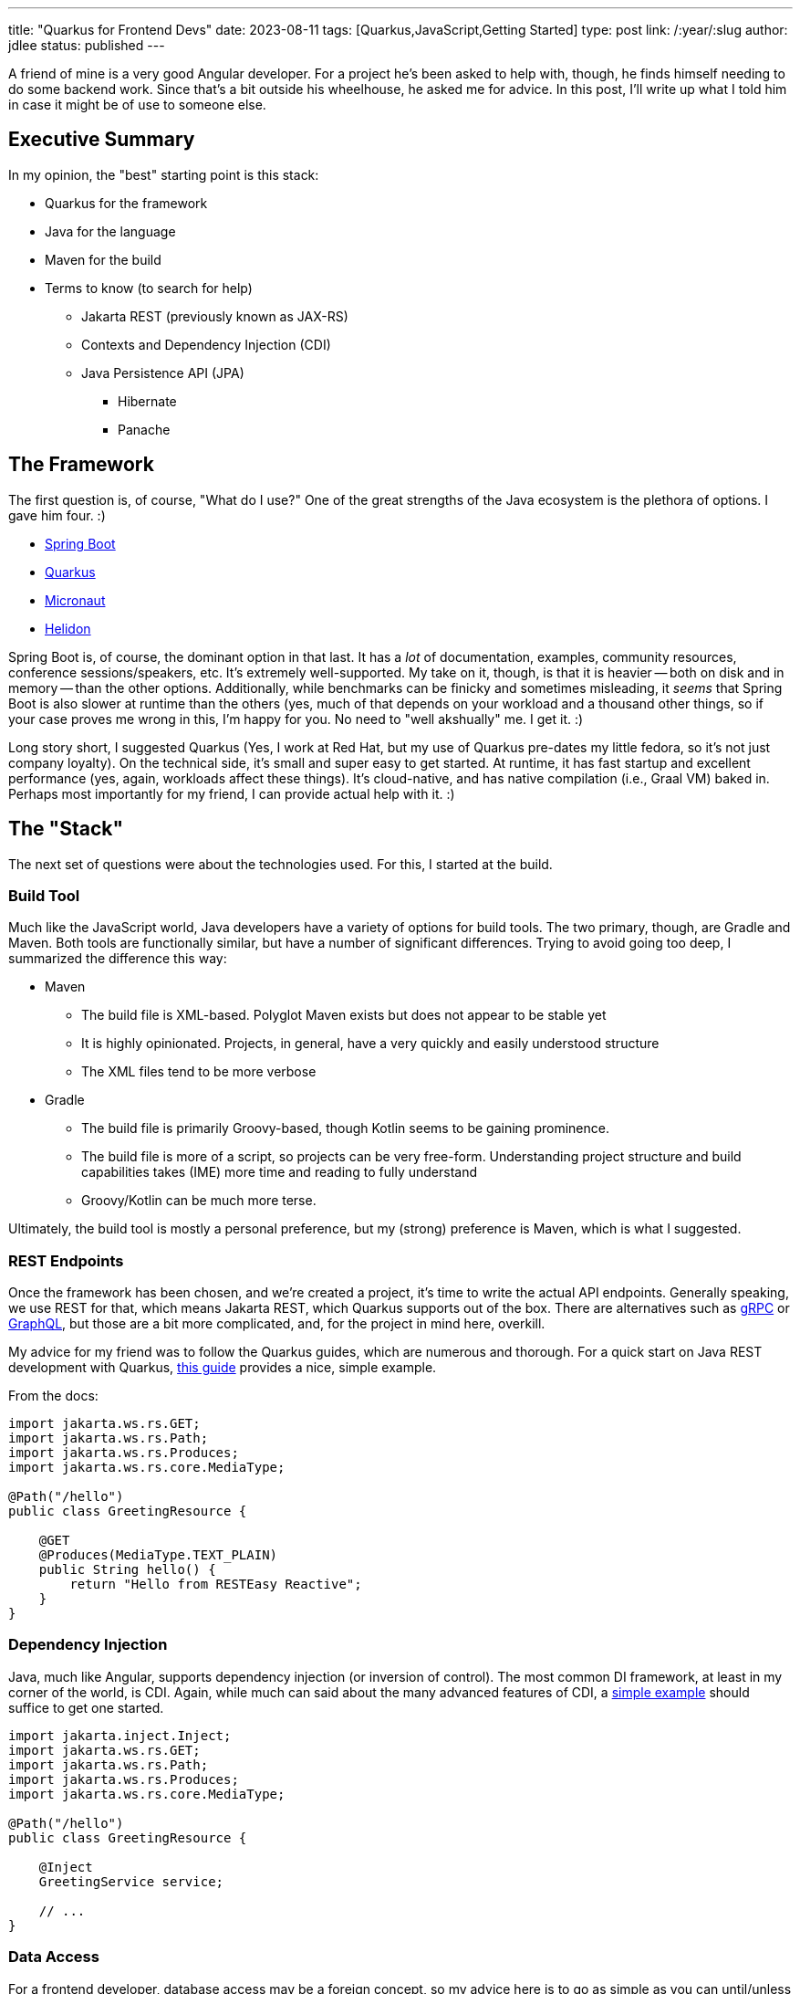 ---
title: "Quarkus for Frontend Devs"
date: 2023-08-11
tags: [Quarkus,JavaScript,Getting Started]
type: post
link: /:year/:slug
author: jdlee
status: published
---

A friend of mine is a very good Angular developer. For a project he's been asked to help with, though, he finds himself needing to do some backend work. Since that's a bit outside his wheelhouse, he asked me for advice. In this post, I'll write up what I told him in case it might be of use to someone else.

// more

== Executive Summary

In my opinion, the "best" starting point is this stack:

* Quarkus for the framework
* Java for the language
* Maven for the build
* Terms to know (to search for help)
  ** Jakarta REST (previously known as JAX-RS)
  ** Contexts and Dependency Injection (CDI)
  ** Java Persistence API (JPA)
    *** Hibernate
    *** Panache

== The Framework

The first question is, of course, "What do I use?" One of the great strengths of the Java ecosystem is the plethora of options. I gave him four. :)

- https://spring.io/projects/spring-boot[Spring Boot]
- https://quarkus.io/[Quarkus]
- https://micronaut.io/[Micronaut]
- https://helidon.io/[Helidon]

Spring Boot is, of course, the dominant option in that last. It has a _lot_ of documentation, examples, community resources, conference sessions/speakers, etc. It's extremely well-supported. My take on it, though, is that it is heavier -- both on disk and in memory -- than the other options. Additionally, while benchmarks can be finicky and sometimes misleading, it _seems_ that Spring Boot is also slower at runtime than the others (yes, much of that depends on your workload and a thousand other things, so if your case proves me wrong in this, I'm happy for you. No need to "well akshually" me. I get it. :)

Long story short, I suggested Quarkus (Yes, I work at Red Hat, but my use of Quarkus pre-dates my little fedora, so it's not just company loyalty). On the technical side, it's small and super easy to get started. At runtime, it has fast startup and excellent performance (yes, again, workloads affect these things). It's cloud-native, and has native compilation (i.e., Graal VM) baked in. Perhaps most importantly for my friend, I can provide actual help with it. :)

== The "Stack"

The next set of questions were about the technologies used. For this, I started at the build.

=== Build Tool

Much like the JavaScript world, Java developers have a variety of options for build tools. The two primary, though, are Gradle and Maven. Both tools are functionally similar, but have a number of significant differences. Trying to avoid going too deep, I summarized the difference this way:


* Maven
** The build file is XML-based. Polyglot Maven exists but does not appear to be stable yet
** It is highly opinionated. Projects, in general, have a very quickly and easily understood structure
** The XML files tend to be more verbose
* Gradle
** The build file is primarily Groovy-based, though Kotlin seems to be gaining prominence.
** The build file is more of a script, so projects can be very free-form. Understanding project structure and build capabilities takes (IME) more time and reading to fully understand
** Groovy/Kotlin can be much more terse.

Ultimately, the build tool is mostly a personal preference, but my (strong) preference is Maven, which is what I suggested.

=== REST Endpoints

Once the framework has been chosen, and we're created a project, it's time to write the actual API endpoints. Generally speaking, we use REST for that, which means Jakarta REST, which Quarkus supports out of the box. There are alternatives such as https://quarkus.io/guides/grpc-getting-started[gRPC] or https://quarkus.io/guides/smallrye-graphql[GraphQL], but those are a bit more complicated, and, for the project in mind here, overkill.

My advice for my friend was to follow the Quarkus guides, which are numerous and thorough. For a quick start on Java REST development with Quarkus, https://quarkus.io/guides/getting-started#the-jakarta-rest-resources[this guide] provides a nice, simple example.

From the docs:

[source,java]
----
import jakarta.ws.rs.GET;
import jakarta.ws.rs.Path;
import jakarta.ws.rs.Produces;
import jakarta.ws.rs.core.MediaType;

@Path("/hello")
public class GreetingResource {

    @GET
    @Produces(MediaType.TEXT_PLAIN)
    public String hello() {
        return "Hello from RESTEasy Reactive";
    }
}
----

=== Dependency Injection

Java, much like Angular, supports dependency injection (or inversion of control). The most common DI framework, at least in my corner of the world, is CDI. Again, while much can said about the many advanced features of CDI, a https://quarkus.io/guides/getting-started#using-injection[simple example] should suffice to get one started.

[source,java]
----
import jakarta.inject.Inject;
import jakarta.ws.rs.GET;
import jakarta.ws.rs.Path;
import jakarta.ws.rs.Produces;
import jakarta.ws.rs.core.MediaType;

@Path("/hello")
public class GreetingResource {

    @Inject
    GreetingService service;

    // ...
}
----

=== Data Access

For a frontend developer, database access may be a foreign concept, so my advice here is to go as simple as you can until/unless you need something more. Quarkus again offers a nice tool, https://quarkus.io/guides/hibernate-orm-panache[Panache]. Panache builds on top of JPA, providing a number of common database operations without any existing code. For example (taken from the docs), here is an entity using the Active Record pattern:

[source,java]
----
import java.time.LocalDate;
import java.util.List;
import jakarta.persistence.Entity;
import io.quarkus.hibernate.orm.panache.PanacheEntity;

@Entity
public class Person extends PanacheEntity {
    public String name;
    public LocalDate birth;
    public Status status;

    public static Person findByName(String name){
        return find("name", name).firstResult();
    }

    public static List<Person> findAlive(){
        return list("status", Status.Alive);
    }

    public static void deleteStefs(){
        delete("name", "Stef");
    }
}
----

This defines an entity, `Person` which inherits operations such as `find`, `list`, and `delete`.

Some people may not like having such operations defined in the entity, so Panache also supports the repository pattern:

[source,java]
----
@Entity
public class Person {
    @Id @GeneratedValue private Long id;
    private String name;
    private LocalDate birth;
    private Status status;
// ...
}
@ApplicationScoped
public class PersonRepository implements PanacheRepository<Person> {
   public Person findByName(String name){
       return find("name", name).firstResult();
   }

   public List<Person> findAlive(){
       return list("status", Status.Alive);
   }

   public void deleteStefs(){
       delete("name", "Stef");
  }
}
----

The same methods available via the Active Record pattern above are now exposed on the `PersonRepository` class. Which you use is personal preference, but for someone getting started with Java persistence, either approach offers a very easy starting point.

=== Getting Started

Finally, there's how to create a project. This may seem a bit backwards, but as you'll see, we need to know what technologies we're going to be using as we're about to asked for them.

Quarkus provides a https://code.quarkus.io/["Start coding"] page that helps you bootstrap a project. On this page, the developer can specify the `groupId` and `artifactId` of the project, select a build tool, and a JDK version, as well selecting which Quarkus extensions to use for the project.

To build a project that will expose REST endpoints and use Panache to access a MySQL database, we would:

- Search for "panache" and select "REST resources for Hibernate ORM with Panache"
- Search for MySQL and select "JDBC Driver - MySQL"

Once those have been check, you're ready to click `Generate your application (alt + ⏎)` and download the ZIP file. Extract the zip and open the project in https://www.jetbrains.com/idea/[the IDE of your choice], and you're off to the races.

image:/images/2023/quarkus-get-started.png[align="right"]

== Conclusion

Obviously, there is _much_ that has been glossed over. The hope, though, is that if you are a JavaScript developer who finds the need to do backend work, this brief guide will give you enough information to get started, and enough knowledge to know how to search when you run into trouble.

As always, if you have questions or comments, feel free to find me on https://twitter.com/jasondlee[Twitter] (or whatever it's called these days)
